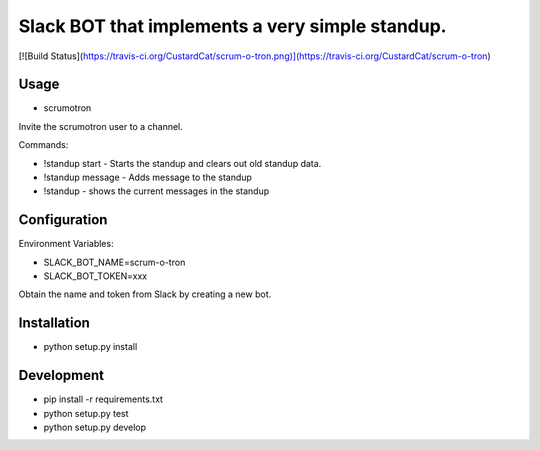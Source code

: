 Slack BOT that implements a very simple standup.
================================================

[![Build Status](https://travis-ci.org/CustardCat/scrum-o-tron.png)](https://travis-ci.org/CustardCat/scrum-o-tron)


Usage
-----

* scrumotron

Invite the scrumotron user to a channel.

Commands:

* !standup start - Starts the standup and clears out old standup data.
* !standup message - Adds message to the standup
* !standup - shows the current messages in the standup

Configuration
-------------

Environment Variables:

* SLACK_BOT_NAME=scrum-o-tron
* SLACK_BOT_TOKEN=xxx

Obtain the name and token from Slack by creating a new bot.

Installation
------------

* python setup.py install

Development
-----------

* pip install -r requirements.txt
* python setup.py test
* python setup.py develop


